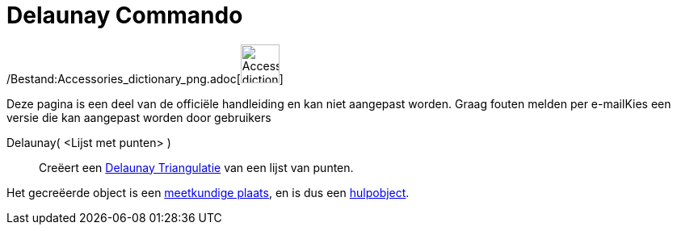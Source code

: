 = Delaunay Commando
:page-en: commands/DelaunayTriangulation_Command
ifdef::env-github[:imagesdir: /nl/modules/ROOT/assets/images]

/Bestand:Accessories_dictionary_png.adoc[image:48px-Accessories_dictionary.png[Accessories
dictionary.png,width=48,height=48]]

Deze pagina is een deel van de officiële handleiding en kan niet aangepast worden. Graag fouten melden per
e-mail[.mw-selflink .selflink]##Kies een versie die kan aangepast worden door gebruikers##

Delaunay( <Lijst met punten> )::
  Creëert een http://en.wikipedia.org/wiki/Delaunay_Triangulation[Delaunay Triangulatie] van een lijst van punten.

Het gecreëerde object is een xref:/commands/MeetkundigePlaats.adoc[meetkundige plaats], en is dus een
xref:/Vrije_afhankelijke_en_hulpobjecten.adoc[hulpobject].
